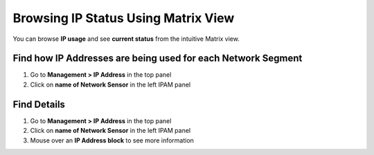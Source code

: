 Browsing IP Status Using Matrix View
====================================

You can browse **IP usage** and see **current status** from the intuitive Matrix view.

Find how IP Addresses are being used for each Network Segment
-------------------------------------------------------------

#. Go to **Management > IP Address** in the top panel
#. Click on **name of Network Sensor** in the left IPAM panel

Find Details
------------

#. Go to **Management > IP Address** in the top panel
#. Click on **name of Network Sensor** in the left IPAM panel
#. Mouse over an **IP Address block** to see more information
